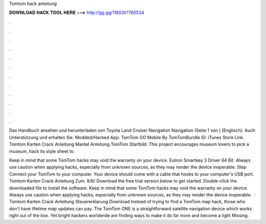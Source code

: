 Tomtom hack anleitung



𝐃𝐎𝐖𝐍𝐋𝐎𝐀𝐃 𝐇𝐀𝐂𝐊 𝐓𝐎𝐎𝐋 𝐇𝐄𝐑𝐄 ===> http://gg.gg/11802k?765534



.



.



.



.



.



.



.



.



.



.



.



.

Das Handbuch ansehen und herunterladen von Toyota Land Cruiser Navigation Navigation (Seite 1 von ) (Englisch). Auch Unterstützung und erhalten Sie. Modded/Hacked App: TomTom GO Mobile By TomTomBundle ID: iTunes Store Link. Tomtom Karten Crack Anleitung Mantel Anleitung TomTom Startbild. This project encourages museum lovers to pick a museum, hack its style sheet to.

Keep in mind that some TomTom hacks may void the warranty on your device. Eutron Smartkey 3 Driver 64 Bit. Always use caution when applying hacks, especially from unknown sources, as they may render the device inoperable. Step Connect your TomTom to your computer. Your device should come with a cable that hooks to your computer's USB port. Tomtom Karten Crack Anleitung Zum. 8/6/ Download the free trial version below to get started. Double-click the downloaded file to install the software. Keep in mind that some TomTom hacks may void the warranty on your device. Always use caution when applying hacks, especially from unknown sources, as they may render the device inoperable.  · Tomtom Karten Crack Anleitung Steuererklarung Download Instead of trying to find a TomTom map hack, those who don't have lifetime map updates can pay. The TomTom ONE is a straightforward satellite navigation device which works right out of the box. Yet bright hackers worldwide are finding ways to make it do far more and become a light Missing.
